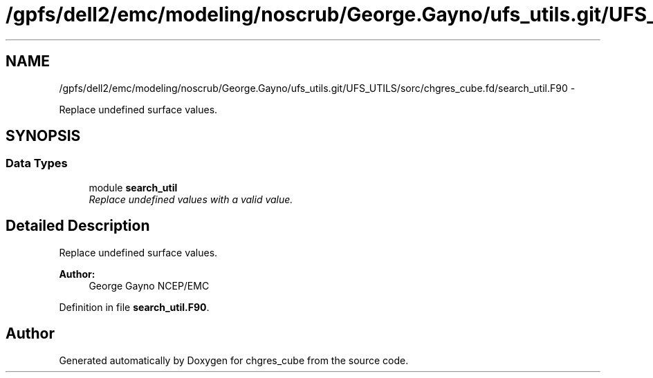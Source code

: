 .TH "/gpfs/dell2/emc/modeling/noscrub/George.Gayno/ufs_utils.git/UFS_UTILS/sorc/chgres_cube.fd/search_util.F90" 3 "Mon May 2 2022" "Version 1.6.0" "chgres_cube" \" -*- nroff -*-
.ad l
.nh
.SH NAME
/gpfs/dell2/emc/modeling/noscrub/George.Gayno/ufs_utils.git/UFS_UTILS/sorc/chgres_cube.fd/search_util.F90 \- 
.PP
Replace undefined surface values\&.  

.SH SYNOPSIS
.br
.PP
.SS "Data Types"

.in +1c
.ti -1c
.RI "module \fBsearch_util\fP"
.br
.RI "\fIReplace undefined values with a valid value\&. \fP"
.in -1c
.SH "Detailed Description"
.PP 
Replace undefined surface values\&. 


.PP
\fBAuthor:\fP
.RS 4
George Gayno NCEP/EMC 
.RE
.PP

.PP
Definition in file \fBsearch_util\&.F90\fP\&.
.SH "Author"
.PP 
Generated automatically by Doxygen for chgres_cube from the source code\&.
